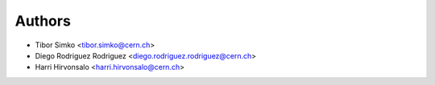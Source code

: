 Authors
=======

* Tibor Simko <tibor.simko@cern.ch>
* Diego Rodriguez Rodriguez <diego.rodriguez.rodriguez@cern.ch>
* Harri Hirvonsalo <harri.hirvonsalo@cern.ch>
